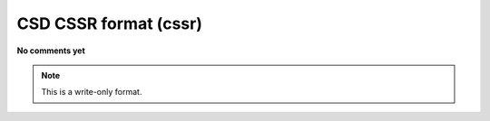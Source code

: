 .. _CSD_CSSR_format:

CSD CSSR format (cssr)
======================

**No comments yet**

.. note:: This is a write-only format.

